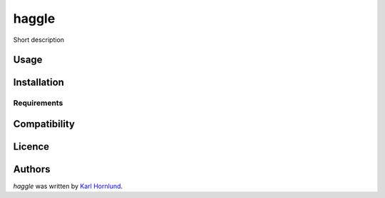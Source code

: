 haggle
======

Short description

Usage
-----

Installation
------------

Requirements
^^^^^^^^^^^^

Compatibility
-------------

Licence
-------

Authors
-------

`haggle` was written by `Karl Hornlund <karlhornlund@gmail.com>`_.
